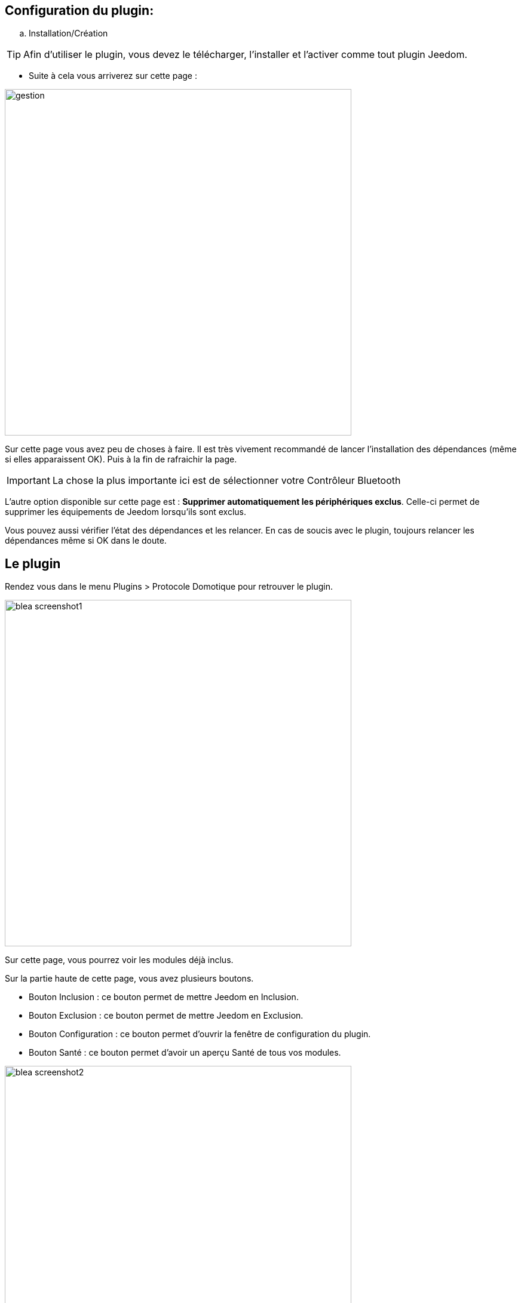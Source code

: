 == Configuration du plugin:

.. Installation/Création

[TIP]
Afin d'utiliser le plugin, vous devez le télécharger, l'installer et l'activer comme tout plugin Jeedom.

* Suite à cela vous arriverez sur cette page :

image:../images/gestion.jpg[width=580]

Sur cette page vous avez peu de choses à faire. Il est très vivement recommandé de lancer l'installation des dépendances (même si elles apparaissent OK). Puis à la fin de rafraichir la page.

[IMPORTANT]
La chose la plus importante ici est de sélectionner votre Contrôleur Bluetooth 

L'autre option disponible sur cette page est : *Supprimer automatiquement les périphériques exclus*. Celle-ci permet de supprimer
les équipements de Jeedom lorsqu'ils sont exclus.

Vous pouvez aussi vérifier l'état des dépendances et les relancer. En cas de soucis avec le plugin, toujours relancer les dépendances même si OK dans le doute.

== Le plugin

Rendez vous dans le menu Plugins > Protocole Domotique pour retrouver le plugin.

image:../images/blea_screenshot1.jpg[width=580]

Sur cette page, vous pourrez voir les modules déjà inclus. 

Sur la partie haute de cette page, vous avez plusieurs boutons.

* Bouton Inclusion : ce bouton permet de mettre Jeedom en Inclusion.

* Bouton Exclusion : ce bouton permet de mettre Jeedom en Exclusion.

* Bouton Configuration : ce bouton permet d'ouvrir la fenêtre de configuration du plugin.

* Bouton Santé : ce bouton permet d'avoir un aperçu Santé de tous vos modules.

image:../images/blea_screenshot2.jpg[width=580]

== Equipement

Lorsque que vous cliquez sur un de vos modules, vous arrivez sur la page de configuration de celui-ci. Comme partout dans Jeedom
vous pouvez ici sur la partie gauche :

* Donner un nom au module.

* L'activer/le rendre visible ou non.

* Choisir son objet parent.

* Lui attribuer une catégorie.

* Definir un delai de surveillance de communication pour certains modules.

* Mettre un commentaire.

Sur la partie droite vous trouverez :

* Le profil de l'équipement (généralement auto détecté si le module le permet).

* Choisir un modèle si pour ce profil plusieurs modèles sont disponibles.

*  Voir le visuel.

== Quels modules

Pour le moment, seuls certains modules spécifiques sont reconnus. 

=== Cas des NIU

Les NIU s'incluent très facilement, mettez Jeedom en Inclusion puis appuyer sur le bouton (aussi simple que cela).

Une fois le NIU créé, vous obtiendrez ceci :

image:../images/blea_screenshot3.jpg[width=580]


Vous aurez ainsi 4 commandes :

image:../images/blea_commands_niu.jpg[width=580]


* BoutonId : donne une représentation numérique du type d'appui (idéal pour les scénarios)

01 : simple appui

02 : double appui

03 : appui long

04 : relachement

* Boutons : donne une représentation textuelle du type d'appui

* Rssi : donne la valeur d'intensité du signal

* Batterie : donne la valeur de la batterie

=== Cas d'autres modules

* D'autres modules peuvent être inclus du type beacon NUT, bracelet fitbit, etc.

Ils permettront une détection de présence avec une détection sur un créneau de 1 minute.




Bien évidemment de nombreux autres modules seront rajoutés.